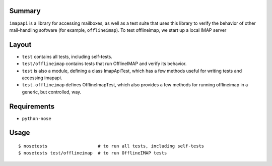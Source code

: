 Summary
-------

``imapapi`` is a library for accessing mailboxes, as well as a test suite that uses this library to verify the behavior of other mail-handling software (for example, ``offlineimap``).  To test offlineimap, we start up a local IMAP server

Layout
------

* ``test`` contains all tests, including self-tests.
* ``test/offlineimap`` contains tests that run OfflineIMAP and verify its behavior.

* ``test`` is also a module, defining a class ImapApiTest, which has a
  few methods useful for writing tests and accessing imapapi.
* ``test.offlineimap`` defines OfflineImapTest, which also provides a
  few methods for running offlineimap in a generic, but controlled,
  way.

Requirements
------------

* ``python-nose``

Usage
-----

::

    $ nosetests                   # to run all tests, including self-tests
    $ nosetests test/offlineimap  # to run OfflineIMAP tests
